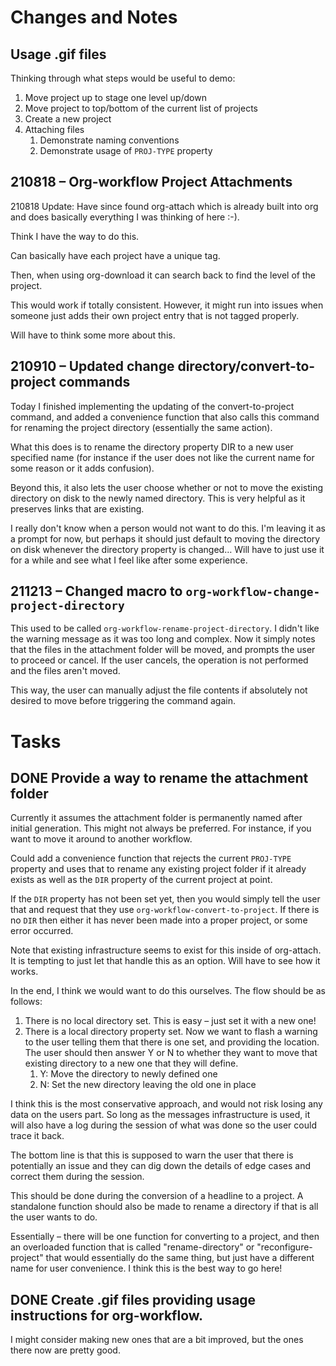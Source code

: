 * Changes and Notes
** Usage .gif files

Thinking through what steps would be useful to demo:

 1. Move project up to stage one level up/down
 2. Move project to top/bottom of the current list of projects
 3. Create a new project
 4. Attaching files
    1. Demonstrate naming conventions
    2. Demonstrate usage of =PROJ-TYPE= property
** 210818 -- Org-workflow Project Attachments

210818 Update: Have since found org-attach which is already built into org and does basically everything I was thinking of here :-).  

Think I have the way to do this.   

Can basically have each project have a unique tag.  

Then, when using org-download it can search back to find the level of the project.  

This would work if totally consistent.  However, it might run into issues when someone just adds their own project entry that is not tagged properly.   

Will have to think some more about this.  

** 210910 -- Updated change directory/convert-to-project commands

Today I finished implementing the updating of the convert-to-project command, and added a convenience function that also calls this command for renaming the project directory (essentially the same action).

What this does is to rename the directory property DIR to a new user specified name (for instance if the user does not like the current name for some reason or it adds confusion).

Beyond this, it also lets the user choose whether or not to move the existing directory on disk to the newly named directory.  This is very helpful as it preserves links that are existing.

I really don't know when a person would not want to do this.  I'm leaving it as a prompt for now, but perhaps it should just default to moving the directory on disk whenever the directory property is changed... Will have to just use it for a while and see what I feel like after some experience.  

** 211213 -- Changed macro to =org-workflow-change-project-directory=

This used to be called =org-workflow-rename-project-directory=. I didn't like the warning message as it was too long and complex.  Now it simply notes that the files in the attachment folder will be moved, and prompts the user to proceed or cancel.  If the user cancels, the operation is not performed and the files aren't moved.

This way, the user can manually adjust the file contents if absolutely not desired to move before triggering the command again.  


* Tasks

** DONE Provide a way to rename the attachment folder
CLOSED: [2021-09-10 Fri 14:38]

Currently it assumes the attachment folder is permanently named after initial generation.  This might not always be preferred.  For instance, if you want to move it around to another workflow.

Could add a convenience function that rejects the current =PROJ-TYPE= property and uses that to rename any existing project folder if it already exists as well as the =DIR= property of the current project at point.

If the =DIR= property has not been set yet, then you would simply tell the user that and request that they use =org-workflow-convert-to-project=.  If there is no =DIR= then either it has never been made into a proper project, or some error occurred.

Note that existing infrastructure seems to exist for this inside of org-attach.  It is tempting to just let that handle this as an option.  Will have to see how it works.

In the end, I think we would want to do this ourselves.  The flow should be as follows:

 1. There is no local directory set.  This is easy -- just set it with a new one!
 2. There is a local directory property set. Now we want to flash a warning to the user telling them that there is one set, and providing the location.  The user should then answer Y or N to whether they want to move that existing directory to a new one that they will define.
    1. Y: Move the directory to newly defined one
    2. N: Set the new directory leaving the old one in place

I think this is the most conservative approach, and would not risk losing any data on the users part.  So long as the messages infrastructure is used, it will also have a log during the session of what was done so the user could trace it back.

The bottom line is that this is supposed to warn the user that there is potentially an issue and they can dig down the details of edge cases and correct them during the session.

This should be done during the conversion of a headline to a project.  A standalone function should also be made to rename a directory if that is all the user wants to do.

Essentially -- there will be one function for converting to a project, and then an overloaded function that is called "rename-directory" or "reconfigure-project" that would essentially do the same thing, but just have a different name for user convenience. I think this is the best way to go here!

** DONE Create .gif files providing usage instructions for org-workflow.
CLOSED: [2021-09-08 Wed 07:48]

I might consider making new ones that are a bit improved, but the ones there now are pretty good.  

